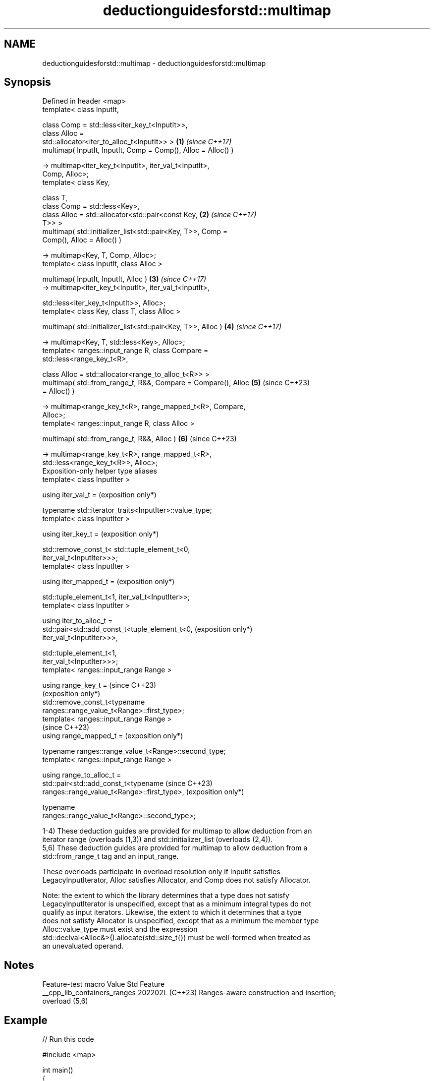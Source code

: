 .TH deductionguidesforstd::multimap 3 "2024.06.10" "http://cppreference.com" "C++ Standard Libary"
.SH NAME
deductionguidesforstd::multimap \- deductionguidesforstd::multimap

.SH Synopsis
   Defined in header <map>
   template< class InputIt,

             class Comp = std::less<iter_key_t<InputIt>>,
             class Alloc =
   std::allocator<iter_to_alloc_t<InputIt>> >                    \fB(1)\fP \fI(since C++17)\fP
   multimap( InputIt, InputIt, Comp = Comp(), Alloc = Alloc() )

       -> multimap<iter_key_t<InputIt>, iter_val_t<InputIt>,
   Comp, Alloc>;
   template< class Key,

             class T,
             class Comp = std::less<Key>,
             class Alloc = std::allocator<std::pair<const Key,   \fB(2)\fP \fI(since C++17)\fP
   T>> >
   multimap( std::initializer_list<std::pair<Key, T>>, Comp =
   Comp(), Alloc = Alloc() )

       -> multimap<Key, T, Comp, Alloc>;
   template< class InputIt, class Alloc >

   multimap( InputIt, InputIt, Alloc )                           \fB(3)\fP \fI(since C++17)\fP
       -> multimap<iter_key_t<InputIt>, iter_val_t<InputIt>,

                   std::less<iter_key_t<InputIt>>, Alloc>;
   template< class Key, class T, class Alloc >

   multimap( std::initializer_list<std::pair<Key, T>>, Alloc )   \fB(4)\fP \fI(since C++17)\fP

       -> multimap<Key, T, std::less<Key>, Alloc>;
   template< ranges::input_range R, class Compare =
   std::less<range_key_t<R>,

             class Alloc = std::allocator<range_to_alloc_t<R>> >
   multimap( std::from_range_t, R&&, Compare = Compare(), Alloc  \fB(5)\fP (since C++23)
   = Alloc() )

       -> multimap<range_key_t<R>, range_mapped_t<R>, Compare,
   Alloc>;
   template< ranges::input_range R, class Alloc >

   multimap( std::from_range_t, R&&, Alloc )                     \fB(6)\fP (since C++23)

       -> multimap<range_key_t<R>, range_mapped_t<R>,
   std::less<range_key_t<R>>, Alloc>;
   Exposition-only helper type aliases
   template< class InputIter >

   using iter_val_t =                                                (exposition only*)

       typename std::iterator_traits<InputIter>::value_type;
   template< class InputIter >

   using iter_key_t =                                                (exposition only*)

       std::remove_const_t< std::tuple_element_t<0,
   iter_val_t<InputIter>>>;
   template< class InputIter >

   using iter_mapped_t =                                             (exposition only*)

       std::tuple_element_t<1, iter_val_t<InputIter>>;
   template< class InputIter >

   using iter_to_alloc_t =
       std::pair<std::add_const_t<tuple_element_t<0,                 (exposition only*)
   iter_val_t<InputIter>>>,

                 std::tuple_element_t<1,
   iter_val_t<InputIter>>>;
   template< ranges::input_range Range >

   using range_key_t =                                               (since C++23)
                                                                     (exposition only*)
       std::remove_const_t<typename
   ranges::range_value_t<Range>::first_type>;
   template< ranges::input_range Range >
                                                                     (since C++23)
   using range_mapped_t =                                            (exposition only*)

       typename ranges::range_value_t<Range>::second_type;
   template< ranges::input_range Range >

   using range_to_alloc_t =
       std::pair<std::add_const_t<typename                           (since C++23)
   ranges::range_value_t<Range>::first_type>,                        (exposition only*)

                 typename
   ranges::range_value_t<Range>::second_type>;

   1-4) These deduction guides are provided for multimap to allow deduction from an
   iterator range (overloads (1,3)) and std::initializer_list (overloads (2,4)).
   5,6) These deduction guides are provided for multimap to allow deduction from a
   std::from_range_t tag and an input_range.

   These overloads participate in overload resolution only if InputIt satisfies
   LegacyInputIterator, Alloc satisfies Allocator, and Comp does not satisfy Allocator.

   Note: the extent to which the library determines that a type does not satisfy
   LegacyInputIterator is unspecified, except that as a minimum integral types do not
   qualify as input iterators. Likewise, the extent to which it determines that a type
   does not satisfy Allocator is unspecified, except that as a minimum the member type
   Alloc::value_type must exist and the expression
   std::declval<Alloc&>().allocate(std::size_t{}) must be well-formed when treated as
   an unevaluated operand.

.SH Notes

       Feature-test macro       Value    Std                   Feature
   __cpp_lib_containers_ranges 202202L (C++23) Ranges-aware construction and insertion;
                                               overload (5,6)

.SH Example


// Run this code

 #include <map>

 int main()
 {
     // std::multimap m1 = {{"foo", 1}, {"bar", 2}};
         // Error: braced-init-list has no type; cannot deduce
         // pair<Key, T> from {"foo", 1} or {"bar", 2}

     std::multimap m1 = {std::pair{"foo", 2}, {"bar", 3}}; // guide #2
     std::multimap m2(m1.begin(), m1.end()); // guide #1
 }

   Defect reports

   The following behavior-changing defect reports were applied retroactively to
   previously published C++ standards.

      DR    Applied to           Behavior as published              Correct behavior
   LWG 3025 C++17      initializer-list guides take               use std::pair<Key, T>
                       std::pair<const Key, T>
